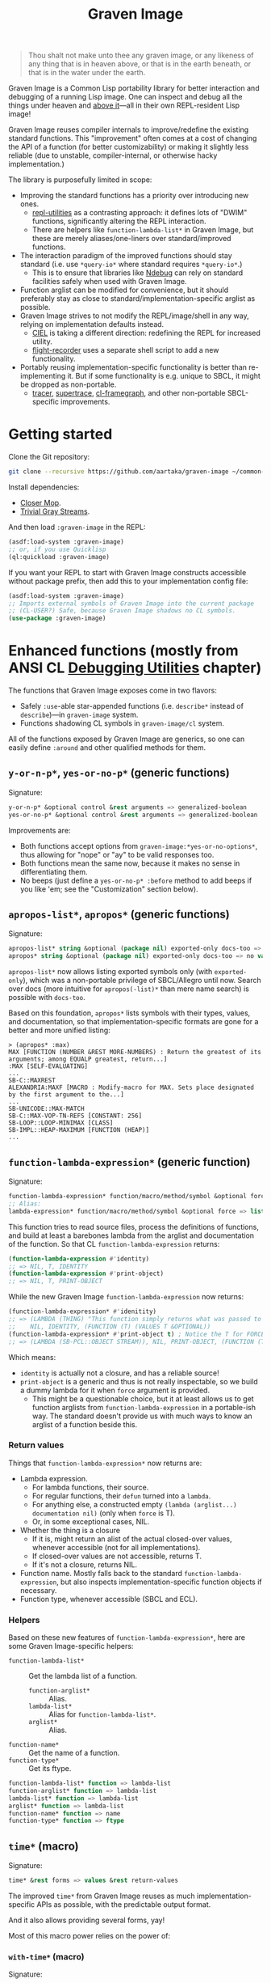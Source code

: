 #+TITLE:Graven Image

#+begin_quote
Thou shalt not make unto thee any graven image, or any likeness of any thing that is in heaven above, or that is in the earth beneath, or that is in the water under the earth.
#+end_quote

Graven Image is a Common Lisp portability library for better
interaction and debugging of a running Lisp image. One can inspect and
debug all the things under heaven and [[https://www.corecursive.com/lisp-in-space-with-ron-garret/][above it]]—all in their own
REPL-resident Lisp image!

Graven Image reuses compiler internals to improve/redefine the
existing standard functions. This "improvement" often comes at a cost
of changing the API of a function (for better customizability) or
making it slightly less reliable (due to unstable, compiler-internal,
or otherwise hacky implementation.)

The library is purposefully limited in scope:
- Improving the standard functions has a priority over introducing new
  ones.
  - [[https://github.com/m-n/repl-utilities][repl-utilities]] as a contrasting approach: it defines lots of
    "DWIM" functions, significantly altering the REPL interaction.
  - There are helpers like =function-lambda-list*= in Graven Image,
    but these are merely aliases/one-liners over standard/improved
    functions.
- The interaction paradigm of the improved functions should stay
  standard (i.e. use =*query-io*= where standard requires
  =*query-io*=.)
  - This is to ensure that libraries like [[https://github.com/atlas-engineer/ndebug/][Ndebug]] can rely on standard
    facilities safely when used with Graven Image.
- Function arglist can be modified for convenience, but it should
  preferably stay as close to standard/implementation-specific arglist
  as possible.
- Graven Image strives to not modify the REPL/image/shell in any way,
  relying on implementation defaults instead.
  - [[https://github.com/ciel-lang/CIEL][CIEL]] is taking a different direction: redefining the REPL for
    increased utility.
  - [[https://github.com/vseloved/flight-recorder][flight-recorder]] uses a separate shell script to add a new
    functionality.
- Portably reusing implementation-specific functionality is better
  than re-implementing it. But if some functionality is e.g. unique to
  SBCL, it might be dropped as non-portable.
  - [[https://github.com/TeMPOraL/tracer][tracer]], [[https://github.com/fukamachi/supertrace][supertrace]], [[https://github.com/40ants/cl-flamegraph][cl-framegraph]], and other non-portable
    SBCL-specific improvements.

* Getting started

Clone the Git repository:
#+begin_src sh
  git clone --recursive https://github.com/aartaka/graven-image ~/common-lisp/
#+end_src

Install dependencies:
- [[https://github.com/pcostanza/closer-mop][Closer Mop]].
- [[https://github.com/trivial-gray-streams/trivial-gray-streams][Trivial Gray Streams]].

And then load =:graven-image= in the REPL:
#+begin_src lisp
  (asdf:load-system :graven-image)
  ;; or, if you use Quicklisp
  (ql:quickload :graven-image)
#+end_src

If you want your REPL to start with Graven Image constructs accessible
without package prefix, then add this to your implementation config file:
#+begin_src lisp
  (asdf:load-system :graven-image)
  ;; Imports external symbols of Graven Image into the current package
  ;; (CL-USER?) Safe, because Graven Image shadows no CL symbols.
  (use-package :graven-image)
#+end_src

* Enhanced functions (mostly from ANSI CL [[https://cl-community-spec.github.io/pages/Debugging-Utilities.html][Debugging Utilities]] chapter)

The functions that Graven Image exposes come in two flavors:
- Safely =:use=-able star-appended functions (i.e. =describe*= instead of
  =describe=)—in =graven-image= system.
- Functions shadowing CL symbols in =graven-image/cl= system.

All of the functions exposed by Graven Image are generics, so one can
easily define =:around= and other qualified methods for them.

** =y-or-n-p*=, =yes-or-no-p*= (generic functions)

Signature:
#+begin_src lisp
y-or-n-p* &optional control &rest arguments => generalized-boolean
yes-or-no-p* &optional control &rest arguments => generalized-boolean
#+end_src


Improvements are:
- Both functions accept options from =graven-image:*yes-or-no-options*=, thus
  allowing for "nope" or "ay" to be valid responses too.
- Both functions mean the same now, because it makes no sense in
  differentiating them.
- No beeps (just define a =yes-or-no-p* :before= method to add beeps
  if you like 'em; see the "Customization" section below).

** =apropos-list*=, =apropos*= (generic functions)

Signature:
#+begin_src lisp
apropos-list* string &optional (package nil) exported-only docs-too => list of symbols
apropos* string &optional (package nil) exported-only docs-too => no values
#+end_src

=apropos-list*= now allows listing exported symbols only (with
=exported-only=), which was a non-portable privilege of SBCL/Allegro
until now. Search over docs (more intuitive for =apropos(-list)*= than
mere name search) is possible with =docs-too=.

Based on this foundation, =apropos*= lists symbols with their types,
values, and documentation, so that implementation-specific formats are
gone for a better and more unified listing:

#+begin_src
> (apropos* :max)
MAX [FUNCTION (NUMBER &REST MORE-NUMBERS) : Return the greatest of its arguments; among EQUALP greatest, return...]
:MAX [SELF-EVALUATING]
...
SB-C::MAXREST
ALEXANDRIA:MAXF [MACRO : Modify-macro for MAX. Sets place designated by the first argument to the...]
...
SB-UNICODE::MAX-MATCH
SB-C::MAX-VOP-TN-REFS [CONSTANT: 256]
SB-LOOP::LOOP-MINIMAX [CLASS]
SB-IMPL::HEAP-MAXIMUM [FUNCTION (HEAP)]
...
#+end_src

** =function-lambda-expression*= (generic function)

Signature:
#+begin_src lisp
  function-lambda-expression* function/macro/method/symbol &optional force => list, list, symbol, list
  ;; Alias:
  lambda-expression* function/macro/method/symbol &optional force => list, list, symbol, list
#+end_src

This function tries to read source files, process the definitions of
functions, and build at least a barebones lambda from the arglist and
documentation of the function. So that CL =function-lambda-expression=
returns:
#+begin_src lisp
  (function-lambda-expression #'identity)
  ;; => NIL, T, IDENTITY
  (function-lambda-expression #'print-object)
  ;; => NIL, T, PRINT-OBJECT
#+end_src

While the new Graven Image =function-lambda-expression= now returns:
#+begin_src lisp
  (function-lambda-expression* #'idenitity)
  ;; => (LAMBDA (THING) "This function simply returns what was passed to it." THING),
  ;;    NIL, IDENTITY, (FUNCTION (T) (VALUES T &OPTIONAL))
  (function-lambda-expression* #'print-object t) ; Notice the T for FORCE, to build a dummy lambda.
  ;; => (LAMBDA (SB-PCL::OBJECT STREAM)), NIL, PRINT-OBJECT, (FUNCTION (T T) *)
#+end_src

Which means:
- =identity= is actually not a closure, and has a reliable source!
- =print-object= is a generic and thus is not really inspectable, so
  we build a dummy lambda for it when =force= argument is provided.
  - This might be a questionable choice, but it at least allows us to
    get function arglists from =function-lambda-expression= in a
    portable-ish way. The standard doesn't provide us with much ways
    to know an arglist of a function beside this.

*** Return values

Things that =function-lambda-expression*= now returns are:
- Lambda expression.
  - For lambda functions, their source.
  - For regular functions, their =defun= turned into a =lambda=.
  - For anything else, a constructed empty =(lambda (arglist...) documentation nil)= (only when =force= is T).
  - Or, in some exceptional cases, NIL.
- Whether the thing is a closure
  - If it is, might return an alist of the actual closed-over values,
    whenever accessible (not for all implementations).
  - If closed-over values are not accessible, returns T.
  - If it's not a closure, returns NIL.
- Function name. Mostly falls back to the standard
  =function-lambda-expression=, but also inspects
  implementation-specific function objects if necessary.
- Function type, whenever accessible (SBCL and ECL).

*** Helpers

Based on these new features of =function-lambda-expression*=, here are
some Graven Image-specific helpers:
- =function-lambda-list*= :: Get the lambda list of a function.
  - =function-arglist*= :: Alias.
  - =lambda-list*= :: Alias for =function-lambda-list*=.
  - =arglist*= :: Alias.
- =function-name*= :: Get the name of a function.
- =function-type*= :: Get its ftype.

#+begin_src lisp
  function-lambda-list* function => lambda-list
  function-arglist* function => lambda-list
  lambda-list* function => lambda-list
  arglist* function => lambda-list
  function-name* function => name
  function-type* function => ftype
#+end_src


** =time*= (macro)

Signature:
#+begin_src lisp
time* &rest forms => values &rest return-values
#+end_src

The improved =time*= from Graven Image reuses as much
implementation-specific APIs as possible, with the predictable output
format.

And it also allows providing several forms, yay!

Most of this macro power relies on the power of:

*** =with-time*= (macro)

Signature:
#+begin_src lisp
with-time* (&rest time-keywords) (&rest multiple-value-args) form &body body
#+end_src

As the implementation detail of =time*=, =with-time*= allows to get
the timing data for interactive querying. =time-keywords= allow
=&key=-matching the timing data (like =:gc= time or bytes
=:allocated=) for processing in the body. While =multiple-value-args=
allow matching against the return values of the =form=. So we get best
of the both worlds: timing data and return values. This flexibility
enables =time*=, with its requirements of printing the data and
returning the original values at the same time.

For example, here's how one would track the allocated bytes and
garbage collection times when running a cons-heavy code:
#+begin_src lisp
  (gimage:with-time* (&key aborted gc-count gc allocated)
      (lists lists-p)
      (loop for i below 1000
            collect (make-list i :initial-element :hello)
              into lists
            finally (return (values lists t)))
    (unless aborted
      (format t "Bytes allocated: ~a, GC run ~d times for ~a seconds"
              allocated gc-count gc)))
  ;; Bytes allocated: 7997952, GC run NIL times for 0 seconds
#+end_src


** =describe*= (generic function)

Signature:
#+begin_src lisp
describe* object &optional (stream t) ignore-methods
#+end_src

Describes the =object= to the stream, but this time with portable
format of description (determined by =graven-image:description*= and
specified for many standard classes) and with predictable set of
properties (=graven-image:fields*=). In Graven Image, both
=describe= and =inspect= have the same format and the same set of
fields.

As an homage to the original =describe=, Graven Image one respects the
=describe-object= methods defined for user classes. If one needs to
ignore these too, passing T to =ignore-methods= should be enough to
get consistent Graven Image descriptions for all the objects.

*** =graven-image:fields*= (generic function)

Signature:
#+begin_src lisp
fields* object &key strip-null &allow-other-keys
#+end_src

Returns an undotted alist of properties for the =object=. Custom
fields provided by Graven Image are named with keywords, while the
implementation-specific ones use whatever the implementation
uses. Arrays and hash-tables are inlined into fields to allow
indexing these right from the inspector.

See =fields*= documentation for more details.

*** =graven-image:description*= (generic function)

Signature:
#+begin_src lisp
description* object &optional stream
#+end_src

Concise and informative description of =object= to the
=stream=. Useful information from most of the implementations
tested—united into one description header.
** =inspect*= (generic function)

Signature:
#+begin_src lisp
inspect* object &optional strip-null
#+end_src

New'n'shiny =inspect*= has:
- Most commands found in other implementation, with familiar names.
- Abbreviations like =H -> HELP= (inspired by SBCL).
- Ability to set object field values with =(:set key value)= command
  (inspired by CCL).
- Baked-in pagination with ways to scroll it (=:next-page=,
  =:previous-page=, =:home=) and change it (=:length=).
- Property indexing by both integer indices and property names (with
  abbreviations for them too!).
- Ability to ignore =nil= properties with =strip-null= argument
  (inspired by SBCL). On by default!
- And the ability to evaluate arbitrary expressions (with =:evaluate=
  command or simply by inputting something that doesn't match any
  command).

And here's a help menu of the new =inspect*= (in this case, inspecting
=*readtable*=), just to get you teased:

#+begin_src
This is an interactive interface for 5
Available commands are:
:?                            Show the instructions for using this interface.
:HELP                         Show the instructions for using this interface.
:QUIT                         Exit the interface.
:EXIT                         Exit the interface.
(:LENGTH NEW)                 Change the page size.
(:WIDTH NEW)                  Change the page size.
(:WIDEN NEW)                  Change the page size.
:NEXT                         Show the next page of fields (if any).
:PREVIOUS                     Show the previous page of fields (if any).
:PRINT                        Print the current page of fields.
:PAGE                         Print the current page of fields.
:HOME                         Scroll back to the first page of fields.
:RESET                        Scroll back to the first page of fields.
:TOP                          Scroll back to the first page of fields.
:THIS                         Show the currently inspected object.
:SELF                         Show the currently inspected object.
:REDISPLAY                    Show the currently inspected object.
:SHOW                         Show the currently inspected object.
:CURRENT                      Show the currently inspected object.
:AGAIN                        Show the currently inspected object.
(:EVAL EXPRESSION)            Evaluate the EXPRESSION.
:UP                           Go up to the previous level of the interface.
:POP                          Go up to the previous level of the interface.
:BACK                         Go up to the previous level of the interface.
(:SET KEY VALUE)              Set the KEY-ed field to VALUE.
(:MODIFY KEY VALUE)           Set the KEY-ed field to VALUE.
(:ISTEP KEY)                  Inspect the object under KEY.
(:INSPECT KEY)                Inspect the object under KEY.
:STANDARD                     Print the inspected object readably.
:AESTHETIC                    Print the inspected object aesthetically.

Possible inputs are:
- Mere symbols: run one of the commands above, matching the symbol.
  - If there's no matching command, then match against fields.
    - If nothing matches, evaluate the symbol.
- Integer: act on the field indexed by this integer.
  - If there are none, evaluate the integer.
- Any other atom: find the field with this atom as a key.
  - Evaluate it otherwise.
- S-expression: match the list head against commands and fields,
  as above.
  - If the list head does not match anything, evaluate the
    s-expression.
  - Inside this s-expression, you can use the `$' function to fetch
    the list of values under provided keys.
#+end_src

** =dribble*= (generic function)

Signature:
#+begin_src lisp
dribble* &optional pathname (if-exists :append)
#+end_src

Dribble the REPL session to =pathname=. Unlike the implementation-specific =dribble=, this one formats all of the session as =load=-able Lisp file fully reproducing the session. So all the input forms are printed verbatim, and all the outputs are commented out.

Beware: using any interactive function (like =inspect= etc.) breaks the dribble REPL. But then, it's unlikely one'd want to record interactive session into a dribble file.

** =documentation*= (generic function)

Signature:
#+begin_src lisp
  documentation* object &optional (doc-type t)
  doc* object &optional (doc-type t)
#+end_src

Improved version of =documentation=. Two main improvements are: =doc-type= is now optional, and =doc*= alias is available for convenience.

documentation.lisp also defines a method for =(symbol (eql t))=, which should simplify documentation fetching and setting.

* Customization

Graven Image is made to be extensible. That's why most of the improved functions are generic: one can define special methods for their data and patch the behavior with =:before=, =:after=, and =:around= methods. Most of Graven Image functions mention the variables/things influencing them in the docstring. Here's a set of useful customizations:

** Beeping before =yes-or-no-p*=

Restoring the standard-ish (beeping with bell (ASCII 7) character) behavior:
#+begin_src lisp
  (defmethod gimage:yes-or-no-p* :before (&optional control &rest arguments)
    (declare (ignore control arguments))
    (write-char (code-char 7) *query-io*)
    (finish-output *query-io*))
#+end_src

** Changing the accepted yes/no options for =yes-or-no-p*= and =y-or-n-p*=
#+begin_src lisp
  ;; Make it strict yes/no as per standard.
  (defmethod gimage:yes-or-no-p* :around (&optional control &rest arguments)
    (declare (ignore control arguments))
    (let ((gimage:*yes-or-no-options*
            '(("yes" . t)
              ("no" . nil))))
      (call-next-method)))

  ;; Add more yes/no options (Russian, for example).
  (defmethod gimage:y-or-n-p* :around (&optional control &rest arguments)
    (declare (ignore control arguments))
    (let ((gimage:*yes-or-no-options*
            (append
             gimage:*yes-or-no-options*
             '(("да" . t)
               ("ага" . t)
               ("нет" . nil)
               ("не" . nil)
               ("неа" . nil)))))
      (call-next-method)))
#+end_src

** Sorting =apropos-list*= lists

Implementations are not good at sorting things, and their results are
not often useful. Sorting things the way one needs is a useful
extension. Here's a simple yet effective =:around= method that sorts
things by =string= occurence:
#+begin_src lisp
  (defmethod gimage:apropos-list* :around (string &optional packages external-only docs-too)
    "Sort symbols by the relation of subSTRING count to the length of symbol."
    (declare (ignorable packages external-only docs-too))
    (let ((result (call-next-method)))
      (sort
       (remove-duplicates result)
       ;; For more comprehensive matching, see
       ;; a1b4ebd649e0268b1566e80709e7cea41363d006 and other commits
       ;; before c090d6dc14e05c561cf5c39cf5f6cc02e8cd04c5.
       #'> :key (lambda (sym)
                  (let ((match-count 0))
                    (uiop:frob-substrings
                     (string sym) (list (string string))
                     (lambda (sub frob)
                       (incf match-count)
                       (funcall frob sub)))
                    (/ match-count (length (string sym))))))))
#+end_src

** Changing printer settings for Graven Image output

Graven Image =inspect*= function uses =*print-lines*= for the number of properties to list. If your screen is more than 20 lines high, you might want to add more lines:

#+begin_src lisp
  (defmethod gimage:inspect* :around (object)
    (declare (ignore object))
    (let ((*print-lines* 45))
      (call-next-method)))
#+end_src

Most of Graven Image functions also rely on
implementation/REPL-specific printer variables, which might be
un-intuitive, overly verbose, or too short. Binding printer variables
around Graven Image functions helps that too:

#+begin_src lisp
  (defmethod gimage:apropos* :around (string &optional package external-only docs-too)
    (declare (ignore string  package external-only docs-too))
    (let ((*print-case* :downcase)
          (*print-level* 2)
          (*print-lines* 2)
          (*print-length* 10))
      (call-next-method)))
#+end_src

A noisy apropos function listing like
#+begin_src lisp
  X86::*X86-OPERAND-TYPE-NAMES* [VARIABLE = ((:REG8 . 1) (:REG16 . 2) (:REG32 . 4) (:REG64 . 8) (:IMM8 . 16) (:IMM8S . 32) (:IMM16 . 64) (:IMM32 . 128) (:IMM32S . 256) (:IMM64 . 512) (:IMM1 . 1024) (:BASEINDEX . 2048) (:DISP8 . 4096) (:DISP16 . 8192) (:DISP32 . 16384) (:DISP32S . 32768) (:DISP64 . 65536) (:INOUTPORTREG . 131072) (:SHIFTCOUNT . 262144) (:CONTROL . 524288) (:DEBUG . 1048576) (:TEST . 2097152) (:FLOATREG . 4194304) (:FLOATACC . 8388608) (:SREG2 . 16777216) (:SREG3 . 33554432) (:ACC . 67108864) (:JUMPABSOLUTE . 134217728) (:REGMMX . 268435456) (:REGXMM . 536870912) (:ESSEG . 1073741824) (:INVMEM . 2147483648) (:REG . 15) (:WORDREG . 14) (:IMPLICITREGISTER . 75890688) (:IMM . 1008) (:ENCIMM . 464) (:DISP . 126976) (:ANYMEM . 2147547136) (:LLONGMEM . 2147547136) (:LONGMEM . 2147547136) (:SHORTMEM . 2147547136) (:WORDMEM . 2147547136) (:BYTEMEM . 2147547136) (:LABEL . 4294967296) (:SELF . 8589934592))]
#+end_src
turns into a much more readable
#+begin_src lisp
x86::*x86-operand-type-names* [variable = ((:reg8 . 1) (:reg16 . 2) (:reg32 . 4) (:reg64 . 8) (:imm8 . 16) (:imm8s . 32) (:imm16 . 64) (:imm32 . 128) (:imm32s . 256) (:imm64 . 512) ...)]
#+end_src

* Roadmap
- [ ] Add:
  - [X] =apropos*=, =apropos-list*=
    - [X] Add a way to sort symbols by relevance/name match.
  - [X] =inspect*=,
  - [X] =describe*=,
  - [X] =time*=,
  - [ ] =ed*=.
- [ ] Improve
  - [X] =dribble=,
    - [ ] Make dribble file prettier, strip off the REPL prompt.
    - [ ] Support ABCL somehow.
  - [ ] =step=,
  - [ ] =trace= and =untrace=
    - Low priority due to complexity of implementation tracing.
  - [X] =documentation=?
  - [ ] =disassemble=?
  - [ ] =room=?
- [X] Somehow hook into and improve over =*debugger-hook*=?
  - Use [[https://github.com/atlas-engineer/ndebug/][Ndebug]] for that.
- [ ] Test on more implementations.
- [ ] Maybe add an interactive file manager?
  - Yes, this is beyond the goal of nice portable standard debugging
    facilities that Graven Image pursues. But it kinda is intuitive,
    and most implementations have some form of directory switching and
    other file operations.
    - And there's a reasonably big portable file API in ANSI CL.
- [ ] Re-use the implementation-specific command processing instead of
  =definterface=.
